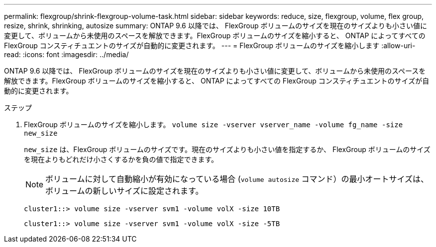 ---
permalink: flexgroup/shrink-flexgroup-volume-task.html 
sidebar: sidebar 
keywords: reduce, size, flexgroup, volume, flex group, resize, shrink, shrinking, autosize 
summary: ONTAP 9.6 以降では、 FlexGroup ボリュームのサイズを現在のサイズよりも小さい値に変更して、ボリュームから未使用のスペースを解放できます。FlexGroup ボリュームのサイズを縮小すると、 ONTAP によってすべての FlexGroup コンスティチュエントのサイズが自動的に変更されます。 
---
= FlexGroup ボリュームのサイズを縮小します
:allow-uri-read: 
:icons: font
:imagesdir: ../media/


[role="lead"]
ONTAP 9.6 以降では、 FlexGroup ボリュームのサイズを現在のサイズよりも小さい値に変更して、ボリュームから未使用のスペースを解放できます。FlexGroup ボリュームのサイズを縮小すると、 ONTAP によってすべての FlexGroup コンスティチュエントのサイズが自動的に変更されます。

.ステップ
. FlexGroup ボリュームのサイズを縮小します。 `volume size -vserver vserver_name -volume fg_name -size new_size`
+
`new_size` は、FlexGroup ボリュームのサイズです。現在のサイズよりも小さい値を指定するか、 FlexGroup ボリュームのサイズを現在よりもどれだけ小さくするかを負の値で指定できます。

+
[NOTE]
====
ボリュームに対して自動縮小が有効になっている場合 (`volume autosize` コマンド）の最小オートサイズは、ボリュームの新しいサイズに設定されます。

====
+
[listing]
----
cluster1::> volume size -vserver svm1 -volume volX -size 10TB
----
+
[listing]
----
cluster1::> volume size -vserver svm1 -volume volX -size -5TB
----

